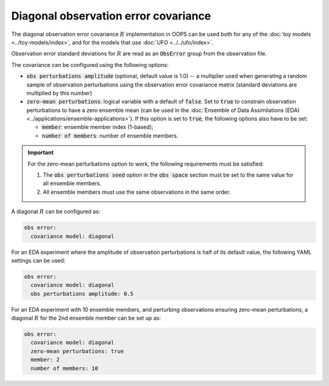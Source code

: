 .. _top-oops-obserror:

Diagonal observation error covariance
=====================================

The diagonal observation error covariance :math:`R` implementation in OOPS can be used both for any of the :doc:`toy models <../toy-models/index>`, and for the models that use :doc:`UFO <../../ufo/index>`.

Observation error standard deviations for :math:`R` are read as an :code:`ObsError` group from the observation file.

The covariance can be configured using the following options:

* :code:`obs perturbations amplitude` (optional, default value is 1.0) -- a multiplier used when generating a random sample of observation perturbations using the observation error covariance matrix (standard deviations are multiplied by this number)
* :code:`zero-mean perturbations`: logical variable with a default of :code:`false`. Set to :code:`true` to constrain observation perturbations to have a zero ensemble mean (can be used in the :doc:`Ensemble of Data Assimilations (EDA) <../applications/ensemble-applications>`). If this option is set to :code:`true`, the following options also have to be set:

  - :code:`member`: ensemble member index (1-based);
  - :code:`number of members`: number of ensemble members.

.. important::
  For the zero-mean perturbations option to work, the following requirements must be satisfied:

  1. The :code:`obs perturbations seed` option in the :code:`obs space` section must be set to the same value for all ensemble members.
  2. All ensemble members must use the same observations in the same order.

A diagonal :math:`R` can be configured as:

.. code-block:: yaml

 obs error:
   covariance model: diagonal

For an EDA experiment where the amplitude of observation perturbations is half of its default value, the following YAML settings can be used:

.. code-block:: yaml

 obs error:
   covariance model: diagonal
   obs perturbations amplitude: 0.5

For an EDA experiment with 10 ensemble members, and perturbing observations ensuring zero-mean perturbations, a diagonal :math:`R` for the 2nd ensemble member can be set up as:

.. code-block:: yaml

 obs error:
   covariance model: diagonal
   zero-mean perturbations: true
   member: 2
   number of members: 10
